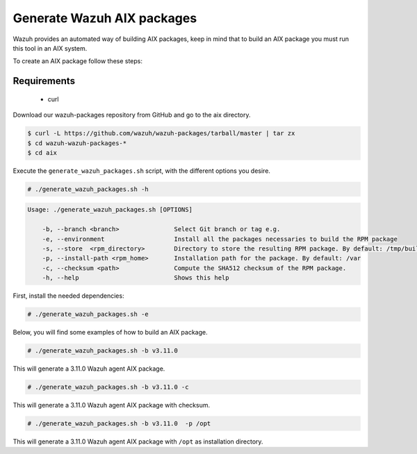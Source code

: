 .. Copyright (C) 2019 Wazuh, Inc.

.. _create-aix:

Generate Wazuh AIX packages
===========================

Wazuh provides an automated way of building AIX packages, keep in mind that to build an AIX package you must run this tool in an AIX system.

To create an AIX package follow these steps:

Requirements
^^^^^^^^^^^^

 * curl

Download our wazuh-packages repository from GitHub and go to the aix directory.

.. code-block:: console

 $ curl -L https://github.com/wazuh/wazuh-packages/tarball/master | tar zx
 $ cd wazuh-wazuh-packages-*
 $ cd aix

Execute the ``generate_wazuh_packages.sh`` script, with the different options you desire.

.. code-block:: console

  # ./generate_wazuh_packages.sh -h

.. code-block:: none
  :class: output
  
  Usage: ./generate_wazuh_packages.sh [OPTIONS]

      -b, --branch <branch>               Select Git branch or tag e.g.
      -e, --environment                   Install all the packages necessaries to build the RPM package
      -s, --store  <rpm_directory>        Directory to store the resulting RPM package. By default: /tmp/build
      -p, --install-path <rpm_home>       Installation path for the package. By default: /var
      -c, --checksum <path>               Compute the SHA512 checksum of the RPM package.
      -h, --help                          Shows this help

First, install the needed dependencies:

.. code-block:: console

 # ./generate_wazuh_packages.sh -e

Below, you will find some examples of how to build an AIX package.

.. code-block:: console

  # ./generate_wazuh_packages.sh -b v3.11.0

This will generate a 3.11.0 Wazuh agent AIX package.

.. code-block:: console

  # ./generate_wazuh_packages.sh -b v3.11.0 -c

This will generate a 3.11.0 Wazuh agent AIX package with checksum.

.. code-block:: console

  # ./generate_wazuh_packages.sh -b v3.11.0  -p /opt

This will generate a 3.11.0 Wazuh agent AIX package with ``/opt`` as installation directory.